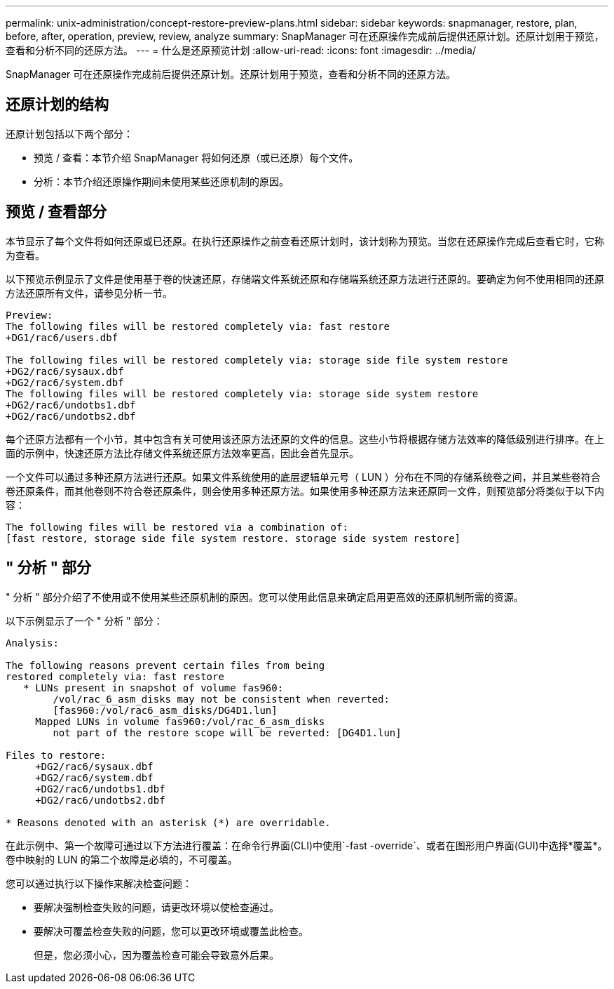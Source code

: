 ---
permalink: unix-administration/concept-restore-preview-plans.html 
sidebar: sidebar 
keywords: snapmanager, restore, plan, before, after, operation, preview, review, analyze 
summary: SnapManager 可在还原操作完成前后提供还原计划。还原计划用于预览，查看和分析不同的还原方法。 
---
= 什么是还原预览计划
:allow-uri-read: 
:icons: font
:imagesdir: ../media/


[role="lead"]
SnapManager 可在还原操作完成前后提供还原计划。还原计划用于预览，查看和分析不同的还原方法。



== 还原计划的结构

还原计划包括以下两个部分：

* 预览 / 查看：本节介绍 SnapManager 将如何还原（或已还原）每个文件。
* 分析：本节介绍还原操作期间未使用某些还原机制的原因。




== 预览 / 查看部分

本节显示了每个文件将如何还原或已还原。在执行还原操作之前查看还原计划时，该计划称为预览。当您在还原操作完成后查看它时，它称为查看。

以下预览示例显示了文件是使用基于卷的快速还原，存储端文件系统还原和存储端系统还原方法进行还原的。要确定为何不使用相同的还原方法还原所有文件，请参见分析一节。

[listing]
----
Preview:
The following files will be restored completely via: fast restore
+DG1/rac6/users.dbf

The following files will be restored completely via: storage side file system restore
+DG2/rac6/sysaux.dbf
+DG2/rac6/system.dbf
The following files will be restored completely via: storage side system restore
+DG2/rac6/undotbs1.dbf
+DG2/rac6/undotbs2.dbf
----
每个还原方法都有一个小节，其中包含有关可使用该还原方法还原的文件的信息。这些小节将根据存储方法效率的降低级别进行排序。在上面的示例中，快速还原方法比存储文件系统还原方法效率更高，因此会首先显示。

一个文件可以通过多种还原方法进行还原。如果文件系统使用的底层逻辑单元号（ LUN ）分布在不同的存储系统卷之间，并且某些卷符合卷还原条件，而其他卷则不符合卷还原条件，则会使用多种还原方法。如果使用多种还原方法来还原同一文件，则预览部分将类似于以下内容：

[listing]
----
The following files will be restored via a combination of:
[fast restore, storage side file system restore. storage side system restore]
----


== " 分析 " 部分

" 分析 " 部分介绍了不使用或不使用某些还原机制的原因。您可以使用此信息来确定启用更高效的还原机制所需的资源。

以下示例显示了一个 " 分析 " 部分：

[listing]
----
Analysis:

The following reasons prevent certain files from being
restored completely via: fast restore
   * LUNs present in snapshot of volume fas960:
        /vol/rac_6_asm_disks may not be consistent when reverted:
        [fas960:/vol/rac6_asm_disks/DG4D1.lun]
     Mapped LUNs in volume fas960:/vol/rac_6_asm_disks
        not part of the restore scope will be reverted: [DG4D1.lun]

Files to restore:
     +DG2/rac6/sysaux.dbf
     +DG2/rac6/system.dbf
     +DG2/rac6/undotbs1.dbf
     +DG2/rac6/undotbs2.dbf

* Reasons denoted with an asterisk (*) are overridable.
----
在此示例中、第一个故障可通过以下方法进行覆盖：在命令行界面(CLI)中使用`-fast -override`、或者在图形用户界面(GUI)中选择*覆盖*。卷中映射的 LUN 的第二个故障是必填的，不可覆盖。

您可以通过执行以下操作来解决检查问题：

* 要解决强制检查失败的问题，请更改环境以使检查通过。
* 要解决可覆盖检查失败的问题，您可以更改环境或覆盖此检查。
+
但是，您必须小心，因为覆盖检查可能会导致意外后果。


